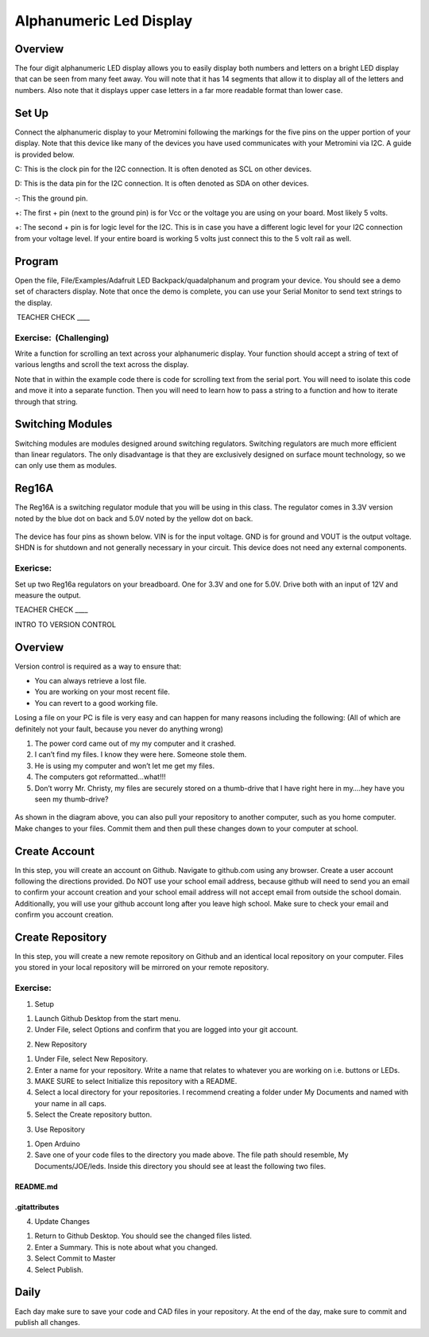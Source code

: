 Alphanumeric Led Display
========================

Overview
--------

The four digit alphanumeric LED display allows you to easily display
both numbers and letters on a bright LED display that can be seen from
many feet away. You will note that it has 14 segments that allow it to
display all of the letters and numbers. Also note that it displays upper
case letters in a far more readable format than lower case.

Set Up
------

Connect the alphanumeric display to your Metromini following the
markings for the five pins on the upper portion of your display. Note
that this device like many of the devices you have used communicates
with your Metromini via I2C. A guide is provided below.

C: This is the clock pin for the I2C connection. It is often denoted as
SCL on other devices.

D: This is the data pin for the I2C connection. It is often denoted as
SDA on other devices.

-: This the ground pin.

+: The first + pin (next to the ground pin) is for Vcc or the voltage
you are using on your board. Most likely 5 volts.

+: The second + pin is for logic level for the I2C. This is in case you
have a different logic level for your I2C connection from your voltage
level. If your entire board is working 5 volts just connect this to the
5 volt rail as well.

Program
-------

Open the file, File/Examples/Adafruit LED Backpack/quadalphanum and
program your device. You should see a demo set of characters display.
Note that once the demo is complete, you can use your Serial Monitor to
send text strings to the display.

 TEACHER CHECK \_\_\_\_

Exercise:  (Challenging) 
~~~~~~~~~~~~~~~~~~~~~~~~~

Write a function for scrolling an text across your alphanumeric display.
Your function should accept a string of text of various lengths and
scroll the text across the display.

Note that in within the example code there is code for scrolling text
from the serial port. You will need to isolate this code and move it
into a separate function. Then you will need to learn how to pass a
string to a function and how to iterate through that string.

Switching Modules
-----------------

Switching modules are modules designed around switching regulators.
Switching regulators are much more efficient than linear regulators. The
only disadvantage is that they are exclusively designed on surface mount
technology, so we can only use them as modules.

Reg16A
------

The Reg16A is a switching regulator module that you will be using in
this class. The regulator comes in 3.3V version noted by the blue dot on
back and 5.0V noted by the yellow dot on back.

.. figure:: images/image79.png
   :alt: 

The device has four pins as shown below. VIN is for the input voltage.
GND is for ground and VOUT is the output voltage. SHDN is for shutdown
and not generally necessary in your circuit. This device does not need
any external components.

.. figure:: images/image64.png
   :alt: 

Exericse:
~~~~~~~~~

Set up two Reg16a regulators on your breadboard. One for 3.3V and one
for 5.0V. Drive both with an input of 12V and measure the output.

TEACHER CHECK \_\_\_\_

INTRO TO VERSION CONTROL

Overview
--------

Version control is required as a way to ensure that:

-  You can always retrieve a lost file.
-  You are working on your most recent file.
-  You can revert to a good working file.

Losing a file on your PC is file is very easy and can happen for many
reasons including the following: (All of which are definitely not your
fault, because you never do anything wrong)

1. The power cord came out of my my computer and it crashed.
2. I can’t find my files. I know they were here. Someone stole them.
3. He is using my computer and won’t let me get my files.
4. The computers got reformatted...what!!!
5. Don’t worry Mr. Christy, my files are securely stored on a
   thumb-drive that I have right here in my….hey have you seen my
   thumb-drive?

.. figure:: images/image103.png
   :alt: 

As shown in the diagram above, you can also pull your repository to
another computer, such as you home computer. Make changes to your files.
Commit them and then pull these changes down to your computer at school.

Create Account
--------------

In this step, you will create an account on Github. Navigate to
github.com using any browser. Create a user account following the
directions provided. Do NOT use your school email address, because
github will need to send you an email to confirm your account creation
and your school email address will not accept email from outside the
school domain. Additionally, you will use your github account long after
you leave high school. Make sure to check your email and confirm you
account creation.

Create Repository
-----------------

In this step, you will create a new remote repository on Github and an
identical local repository on your computer. Files you stored in your
local repository will be mirrored on your remote repository.

Exercise:
~~~~~~~~~

1. Setup

.. raw:: html

   <!-- end list -->

1. Launch Github Desktop from the start menu.
2. Under File, select Options and confirm that you are logged into your
   git account.

.. raw:: html

   <!-- end list -->

2. New Repository

.. raw:: html

   <!-- end list -->

1. Under File, select New Repository.
2. Enter a name for your repository. Write a name that relates to
   whatever you are working on i.e. buttons or LEDs.
3. MAKE SURE to select Initialize this repository with a README.
4. Select a local directory for your repositories. I recommend creating
   a folder under My Documents and named with your name in all caps.
5. Select the Create repository button.

.. raw:: html

   <!-- end list -->

3. Use Repository

.. raw:: html

   <!-- end list -->

1. Open Arduino
2. Save one of your code files to the directory you made above. The file
   path should resemble, My Documents/JOE/leds. Inside this directory
   you should see at least the following two files.

README.md
^^^^^^^^^

.gitattributes
^^^^^^^^^^^^^^

4. Update Changes

.. raw:: html

   <!-- end list -->

1. Return to Github Desktop. You should see the changed files listed.
2. Enter a Summary. This is note about what you changed.
3. Select Commit to Master
4. Select Publish.

Daily
-----

Each day make sure to save your code and CAD files in your repository.
At the end of the day, make sure to commit and publish all changes.
